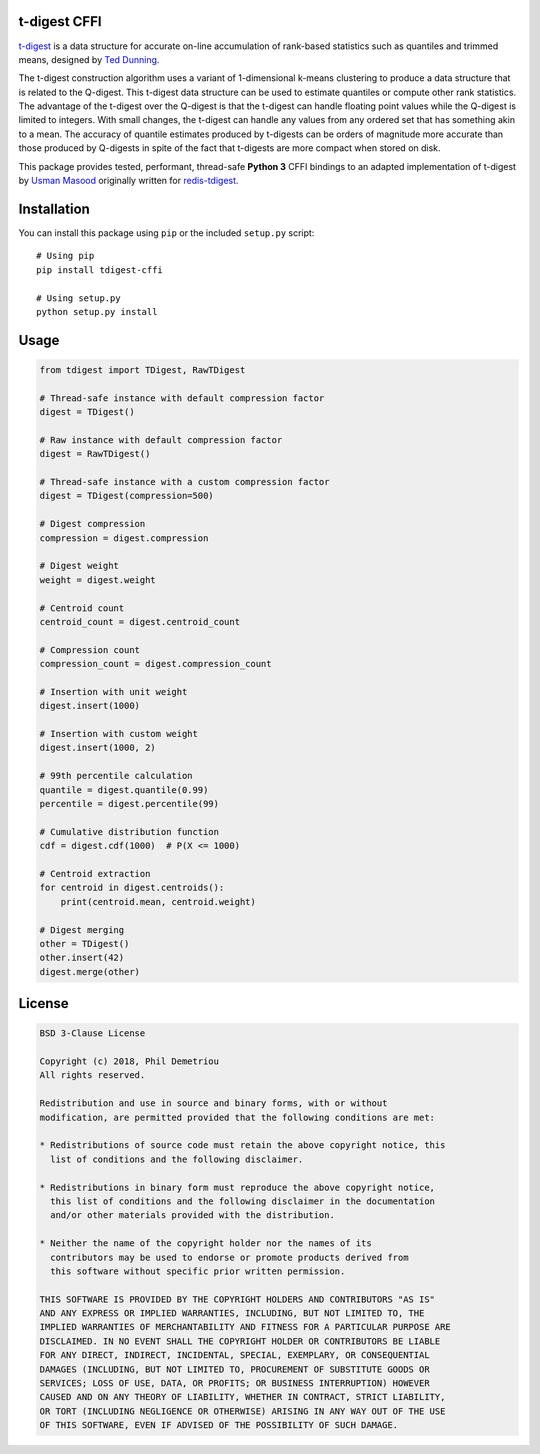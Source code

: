 t-digest CFFI
=============

`t-digest <https://github.com/tdunning/t-digest>`__ is a data structure
for accurate on-line accumulation of rank-based statistics such as
quantiles and trimmed means, designed by `Ted
Dunning <https://github.com/tdunning>`__.

The t-digest construction algorithm uses a variant of 1-dimensional
k-means clustering to produce a data structure that is related to the
Q-digest. This t-digest data structure can be used to estimate quantiles
or compute other rank statistics. The advantage of the t-digest over the
Q-digest is that the t-digest can handle floating point values while the
Q-digest is limited to integers. With small changes, the t-digest can
handle any values from any ordered set that has something akin to a
mean. The accuracy of quantile estimates produced by t-digests can be
orders of magnitude more accurate than those produced by Q-digests in
spite of the fact that t-digests are more compact when stored on disk.

This package provides tested, performant, thread-safe **Python 3** CFFI
bindings to an adapted implementation of t-digest by `Usman
Masood <https://github.com/usmanm>`__ originally written for
`redis-tdigest <https://github.com/usmanm/redis-tdigest>`__.

Installation
============

You can install this package using ``pip`` or the included ``setup.py``
script:

::

   # Using pip
   pip install tdigest-cffi

   # Using setup.py
   python setup.py install

Usage
=====

.. code:: python

   from tdigest import TDigest, RawTDigest

   # Thread-safe instance with default compression factor
   digest = TDigest()

   # Raw instance with default compression factor
   digest = RawTDigest()

   # Thread-safe instance with a custom compression factor
   digest = TDigest(compression=500)

   # Digest compression
   compression = digest.compression

   # Digest weight
   weight = digest.weight

   # Centroid count
   centroid_count = digest.centroid_count

   # Compression count
   compression_count = digest.compression_count

   # Insertion with unit weight
   digest.insert(1000)

   # Insertion with custom weight
   digest.insert(1000, 2)

   # 99th percentile calculation
   quantile = digest.quantile(0.99)
   percentile = digest.percentile(99)

   # Cumulative distribution function
   cdf = digest.cdf(1000)  # P(X <= 1000)

   # Centroid extraction
   for centroid in digest.centroids():
       print(centroid.mean, centroid.weight)

   # Digest merging
   other = TDigest()
   other.insert(42)
   digest.merge(other)

License
=======

.. code:: text

   BSD 3-Clause License

   Copyright (c) 2018, Phil Demetriou
   All rights reserved.

   Redistribution and use in source and binary forms, with or without
   modification, are permitted provided that the following conditions are met:

   * Redistributions of source code must retain the above copyright notice, this
     list of conditions and the following disclaimer.

   * Redistributions in binary form must reproduce the above copyright notice,
     this list of conditions and the following disclaimer in the documentation
     and/or other materials provided with the distribution.

   * Neither the name of the copyright holder nor the names of its
     contributors may be used to endorse or promote products derived from
     this software without specific prior written permission.

   THIS SOFTWARE IS PROVIDED BY THE COPYRIGHT HOLDERS AND CONTRIBUTORS "AS IS"
   AND ANY EXPRESS OR IMPLIED WARRANTIES, INCLUDING, BUT NOT LIMITED TO, THE
   IMPLIED WARRANTIES OF MERCHANTABILITY AND FITNESS FOR A PARTICULAR PURPOSE ARE
   DISCLAIMED. IN NO EVENT SHALL THE COPYRIGHT HOLDER OR CONTRIBUTORS BE LIABLE
   FOR ANY DIRECT, INDIRECT, INCIDENTAL, SPECIAL, EXEMPLARY, OR CONSEQUENTIAL
   DAMAGES (INCLUDING, BUT NOT LIMITED TO, PROCUREMENT OF SUBSTITUTE GOODS OR
   SERVICES; LOSS OF USE, DATA, OR PROFITS; OR BUSINESS INTERRUPTION) HOWEVER
   CAUSED AND ON ANY THEORY OF LIABILITY, WHETHER IN CONTRACT, STRICT LIABILITY,
   OR TORT (INCLUDING NEGLIGENCE OR OTHERWISE) ARISING IN ANY WAY OUT OF THE USE
   OF THIS SOFTWARE, EVEN IF ADVISED OF THE POSSIBILITY OF SUCH DAMAGE.
